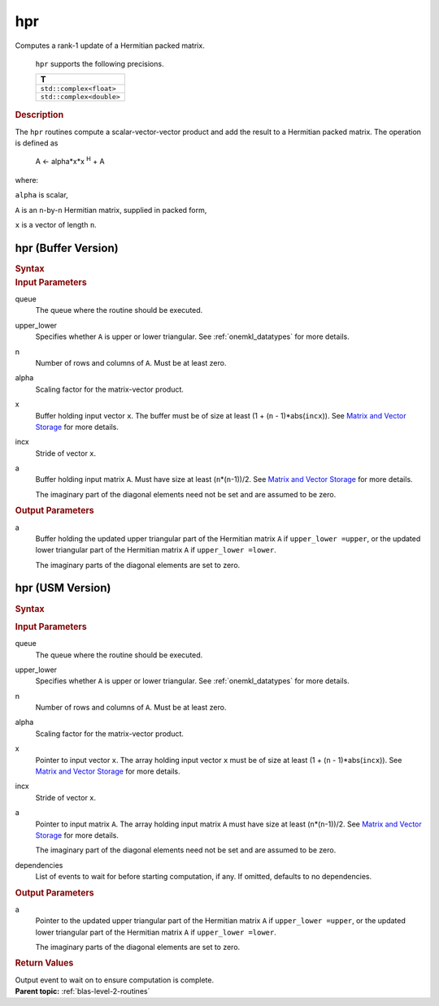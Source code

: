 .. _onemkl_blas_hpr:

hpr
===


.. container::


   Computes a rank-1 update of a Hermitian packed matrix.



      ``hpr`` supports the following precisions.


      .. list-table:: 
         :header-rows: 1

         * -  T 
         * -  ``std::complex<float>`` 
         * -  ``std::complex<double>`` 




.. container:: section


   .. rubric:: Description
      :class: sectiontitle


   The ``hpr`` routines compute a scalar-vector-vector product and add the
   result to a Hermitian packed matrix. The operation is defined as


  


      A <- alpha*x*x :sup:`H` + A


   where:


   ``alpha`` is scalar,


   ``A`` is an ``n``-by-``n`` Hermitian matrix, supplied in packed form,


   ``x`` is a vector of length ``n``.


hpr (Buffer Version)
--------------------

.. container::

   .. container:: section


      .. rubric:: Syntax
         :class: sectiontitle


      .. cpp:function::  void onemkl::blas::hpr(sycl::queue &queue, uplo upper_lower,      std::int64_t n, T alpha, sycl::buffer<T,1> &x, std::int64_t incx,      sycl::buffer<T,1> &a)
.. container:: section


   .. rubric:: Input Parameters
      :class: sectiontitle


   queue
      The queue where the routine should be executed.


   upper_lower
      Specifies whether ``A`` is upper or lower triangular. See :ref:`onemkl_datatypes` for more details.


   n
      Number of rows and columns of ``A``. Must be at least zero.


   alpha
      Scaling factor for the matrix-vector product.


   x
      Buffer holding input vector ``x``. The buffer must be of size at
      least (1 + (``n`` - 1)*abs(``incx``)). See `Matrix and Vector
      Storage <../matrix-storage.html>`__ for
      more details.


   incx
      Stride of vector ``x``.


   a
      Buffer holding input matrix ``A``. Must have size at least
      (``n``\ \*(``n``-1))/2. See `Matrix and Vector
      Storage <../matrix-storage.html>`__ for
      more details.


      The imaginary part of the diagonal elements need not be set and
      are assumed to be zero.


.. container:: section


   .. rubric:: Output Parameters
      :class: sectiontitle


   a
      Buffer holding the updated upper triangular part of the Hermitian
      matrix ``A`` if ``upper_lower =upper``, or the updated lower
      triangular part of the Hermitian matrix ``A`` if
      ``upper_lower =lower``.


      The imaginary parts of the diagonal elements are set to zero.


hpr (USM Version)
-----------------

.. container::

   .. container:: section


      .. rubric:: Syntax
         :class: sectiontitle


      .. container:: dlsyntaxpara


         .. cpp:function::  sycl::event onemkl::blas::hpr(sycl::queue &queue, uplo upper_lower, std::int64_t n, T alpha, const T *x, std::int64_t incx, T *a, const sycl::vector_class<sycl::event> &dependencies = {})
   .. container:: section


      .. rubric:: Input Parameters
         :class: sectiontitle


      queue
         The queue where the routine should be executed.


      upper_lower
         Specifies whether ``A`` is upper or lower triangular. See :ref:`onemkl_datatypes` for more details.


      n
         Number of rows and columns of ``A``. Must be at least zero.


      alpha
         Scaling factor for the matrix-vector product.


      x
         Pointer to input vector ``x``. The array holding input vector
         ``x`` must be of size at least (1 + (``n`` - 1)*abs(``incx``)).
         See `Matrix and Vector
         Storage <../matrix-storage.html>`__ for
         more details.


      incx
         Stride of vector ``x``.


      a
         Pointer to input matrix ``A``. The array holding input matrix
         ``A`` must have size at least (``n``\ \*(``n``-1))/2. See
         `Matrix and Vector
         Storage <../matrix-storage.html>`__ for
         more details.


         The imaginary part of the diagonal elements need not be set and
         are assumed to be zero.


      dependencies
         List of events to wait for before starting computation, if any.
         If omitted, defaults to no dependencies.


   .. container:: section


      .. rubric:: Output Parameters
         :class: sectiontitle


      a
         Pointer to the updated upper triangular part of the Hermitian
         matrix ``A`` if ``upper_lower =upper``, or the updated lower
         triangular part of the Hermitian matrix ``A`` if
         ``upper_lower =lower``.


         The imaginary parts of the diagonal elements are set to zero.


   .. container:: section


      .. rubric:: Return Values
         :class: sectiontitle


      Output event to wait on to ensure computation is complete.


.. container:: familylinks


   .. container:: parentlink


      **Parent topic:** :ref:`blas-level-2-routines`
